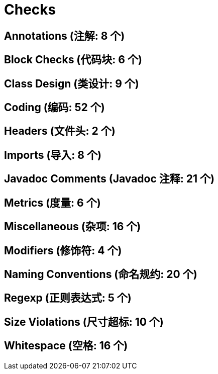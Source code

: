 [[document-checks]]
= Checks

[[document-checks-annotations]]
== Annotations (注解: 8 个)

[[document-checks-block]]
== Block Checks (代码块: 6 个)

[[document-checks-class]]
== Class Design (类设计: 9 个)

[[document-checks-coding]]
== Coding (编码: 52 个)


[[document-checks-headers]]
== Headers (文件头: 2 个)


[[document-checks-imports]]
== Imports (导入: 8 个)


[[document-checks-javadoc]]
== Javadoc Comments (Javadoc 注释: 21 个)


[[document-checks-metrics]]
== Metrics (度量: 6 个)


[[document-checks-miscellaneous]]
== Miscellaneous (杂项: 16 个)


[[document-checks-modifiers]]
== Modifiers (修饰符: 4 个)

[[document-checks-naming]]
== Naming Conventions (命名规约: 20 个)

[[document-checks-regexp]]
== Regexp (正则表达式: 5 个)

[[document-checks-violations]]
== Size Violations (尺寸超标: 10 个)

[[document-checks-whitespace]]
== Whitespace (空格: 16 个)